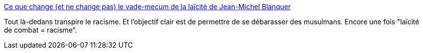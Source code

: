 :jbake-type: post
:jbake-status: published
:jbake-title: Ce que change (et ne change pas) le vade-mecum de la laïcité de Jean-Michel Blanquer
:jbake-tags: france,politique,racisme,_mois_juin,_année_2018
:jbake-date: 2018-06-02
:jbake-depth: ../
:jbake-uri: shaarli/1527923601000.adoc
:jbake-source: https://nicolas-delsaux.hd.free.fr/Shaarli?searchterm=https%3A%2F%2Fwww.bfmtv.com%2Fsociete%2Fce-que-change-et-ne-change-pas-le-vade-mecum-de-la-laicite-de-jean-michel-blanquer-1459523.html&searchtags=france+politique+racisme+_mois_juin+_ann%C3%A9e_2018
:jbake-style: shaarli

https://www.bfmtv.com/societe/ce-que-change-et-ne-change-pas-le-vade-mecum-de-la-laicite-de-jean-michel-blanquer-1459523.html[Ce que change (et ne change pas) le vade-mecum de la laïcité de Jean-Michel Blanquer]

Tout là-dedans transpire le racisme. Et l'objectif clair est de permettre de se débarasser des musulmans. Encore une fois "laïcité de combat = racisme".
